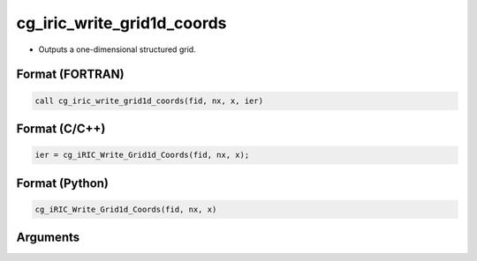 cg_iric_write_grid1d_coords
============================

-  Outputs a one-dimensional structured grid.

Format (FORTRAN)
------------------
.. code-block:: fortran

   call cg_iric_write_grid1d_coords(fid, nx, x, ier)

Format (C/C++)
----------------
.. code-block:: c

   ier = cg_iRIC_Write_Grid1d_Coords(fid, nx, x);

Format (Python)
----------------
.. code-block:: python

   cg_iRIC_Write_Grid1d_Coords(fid, nx, x)

Arguments
---------

.. csv-table:: Arguments of cg_iric_write_grid1d_coords
   :file: cg_iric_write_grid1d_coords_args.csv
   :header-rows: 1

